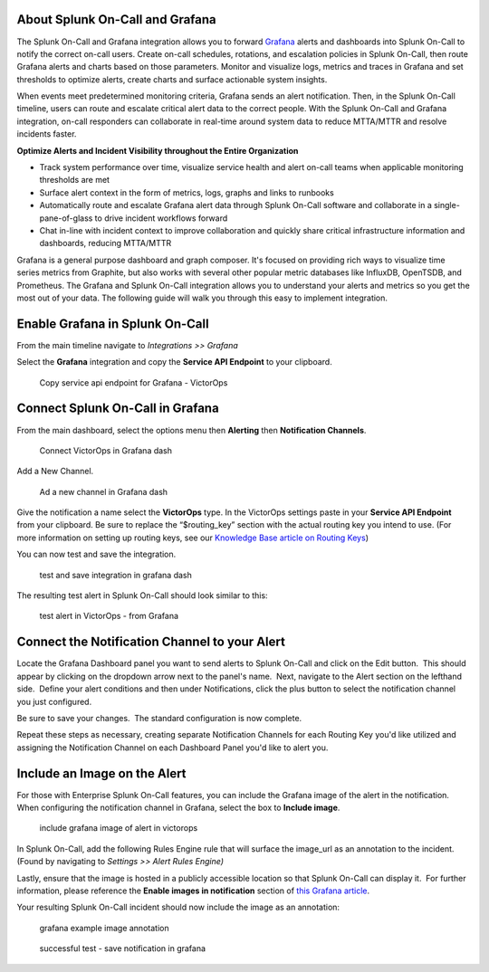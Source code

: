 About Splunk On-Call and Grafana
--------------------------------

The Splunk On-Call and Grafana integration allows you to forward
`Grafana <https://grafana.com/>`__ alerts and dashboards into Splunk
On-Call to notify the correct on-call users. Create on-call schedules,
rotations, and escalation policies in Splunk On-Call, then route Grafana
alerts and charts based on those parameters. Monitor and visualize logs,
metrics and traces in Grafana and set thresholds to optimize alerts,
create charts and surface actionable system insights.

When events meet predetermined monitoring criteria, Grafana sends an
alert notification. Then, in the Splunk On-Call timeline, users can
route and escalate critical alert data to the correct people. With the
Splunk On-Call and Grafana integration, on-call responders can
collaborate in real-time around system data to reduce MTTA/MTTR and
resolve incidents faster.

**Optimize Alerts and Incident Visibility throughout the Entire
Organization**

-  Track system performance over time, visualize service health and
   alert on-call teams when applicable monitoring thresholds are met
-  Surface alert context in the form of metrics, logs, graphs and links
   to runbooks
-  Automatically route and escalate Grafana alert data through Splunk
   On-Call software and collaborate in a single-pane-of-glass to drive
   incident workflows forward
-  Chat in-line with incident context to improve collaboration and
   quickly share critical infrastructure information and dashboards,
   reducing MTTA/MTTR

Grafana is a general purpose dashboard and graph composer. It's focused
on providing rich ways to visualize time series metrics from Graphite,
but also works with several other popular metric databases like
InfluxDB, OpenTSDB, and Prometheus. The Grafana and Splunk On-Call
integration allows you to understand your alerts and metrics so you get
the most out of your data. The following guide will walk you through
this easy to implement integration.

**Enable Grafana in Splunk On-Call**
------------------------------------

From the main timeline navigate to *Integrations >> Grafana*

Select the **Grafana** integration and copy the **Service API
Endpoint** to your clipboard.

.. figure:: images/Integrations_-_victorops-2.png
   :alt: Copy service api endpoint for Grafana - VictorOps

   Copy service api endpoint for Grafana - VictorOps

**Connect Splunk On-Call in Grafana**
-------------------------------------

From the main dashboard, select the options menu then **Alerting** then
**Notification Channels**.

.. figure:: images/grafana4.png
   :alt: Connect VictorOps in Grafana dash

   Connect VictorOps in Grafana dash

Add a New Channel.

.. figure:: images/kb-new-channel.png
   :alt: Ad a new channel in Grafana dash

   Ad a new channel in Grafana dash

Give the notification a name select the **VictorOps** type. In the
VictorOps settings paste in your **Service API Endpoint** from your
clipboard. Be sure to replace the “$routing_key” section with the actual
routing key you intend to use. (For more information on setting up
routing keys, see our `Knowledge Base article on
Routing Keys <https://help.victorops.com/knowledge-base/routing-keys/>`__)

You can now test and save the integration.

.. figure:: images/kb-send-test.png
   :alt: test and save integration in grafana dash

   test and save integration in grafana dash

The resulting test alert in Splunk On-Call should look similar to this:

.. figure:: images/kb-grafana-in-timeline.png
   :alt: test alert in VictorOps - from Grafana

   test alert in VictorOps - from Grafana

**Connect the Notification Channel to your Alert**
--------------------------------------------------

Locate the Grafana Dashboard panel you want to send alerts to Splunk
On-Call and click on the Edit button.  This should appear by clicking on
the dropdown arrow next to the panel's name.  Next, navigate to the
Alert section on the lefthand side.  Define your alert conditions and
then under Notifications, click the plus button to select the
notification channel you just configured.

.. image:: images/Cmillane-testing_alert_lag_-_Grafana.jpg

Be sure to save your changes.  The standard configuration is now
complete.

Repeat these steps as necessary, creating separate Notification Channels
for each Routing Key you'd like utilized and assigning the Notification
Channel on each Dashboard Panel you'd like to alert you.

**Include an Image on the Alert**
---------------------------------

For those with Enterprise Splunk On-Call features, you can include the
Grafana image of the alert in the notification. When configuring the
notification channel in Grafana, select the box to **Include image**.

.. figure:: images/kb-include-image.png
   :alt: include grafana image of alert in victorops

   include grafana image of alert in victorops

In Splunk On-Call, add the following Rules Engine rule that will surface
the image_url as an annotation to the incident. (Found by navigating to
*Settings >> Alert Rules Engine)*

.. image:: images/Screen-Shot-2020-06-24-at-4.37.01-PM.png

Lastly, ensure that the image is hosted in a publicly accessible
location so that Splunk On-Call can display it.  For further
information, please reference the **Enable images in notification**
section of `this Grafana
article <https://grafana.com/docs/grafana/latest/alerting/old-alerting/notifications/#external-image-store>`__.

Your resulting Splunk On-Call incident should now include the image as
an annotation:

.. figure:: images/Screen-Shot-2019-01-25-at-12.39.42-PM.png
   :alt: grafana example image annotation

   grafana example image annotation

.. figure:: images/kb-test-notification-with-image.png
   :alt: successful test - save notification in grafana

   successful test - save notification in grafana
